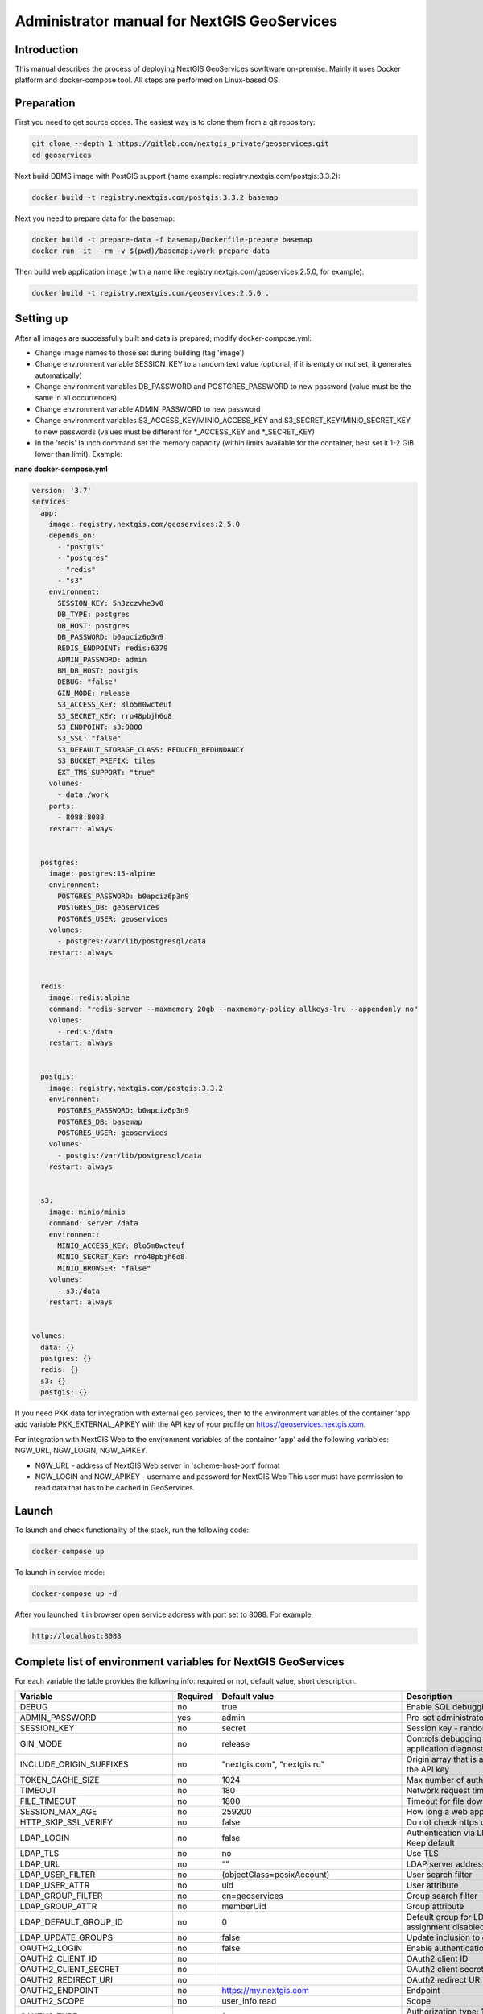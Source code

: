 .. sectionauthor:: Роман Гайнуллов <roman.gainullov@nextgis.ru>

.. _docs_geoserv_prem_admin:

Administrator manual for NextGIS GeoServices
=====================================================

Introduction
---------

This manual describes the process of deploying NextGIS GeoServices sowftware on-premise. Mainly it uses Docker platform and docker-compose tool. All steps are performed on Linux-based OS.

.. _docs_geoserv_prem_admin_prep:

Preparation
-----------

First you need to get source codes. The easiest way is to clone them from a git repository:

.. code-block::

	git clone --depth 1 https://gitlab.com/nextgis_private/geoservices.git
	cd geoservices

Next build DBMS image with PostGIS support (name example: registry.nextgis.com/postgis:3.3.2):

.. code-block::

	docker build -t registry.nextgis.com/postgis:3.3.2 basemap

Next you need to prepare data for the basemap:

.. code-block::

	docker build -t prepare-data -f basemap/Dockerfile-prepare basemap
	docker run -it --rm -v $(pwd)/basemap:/work prepare-data

Then build web application image (with a name like registry.nextgis.com/geoservices:2.5.0, for example):

.. code-block::

	docker build -t registry.nextgis.com/geoservices:2.5.0 .

.. _docs_geoserv_prem_admin_setup:

Setting up
----------

After all images are successfully built and data is prepared, modify docker-compose.yml:

* Change image names to those set during building (tag 'image') 
* Change environment variable SESSION_KEY to a random text value (optional, if it is empty or not set, it generates automatically)
* Change environment variables DB_PASSWORD and POSTGRES_PASSWORD to new password (value must be the same in all occurrences)
* Change environment variable ADMIN_PASSWORD to new password
* Change environment variables S3_ACCESS_KEY/MINIO_ACCESS_KEY and S3_SECRET_KEY/MINIO_SECRET_KEY to new passwords (values must be different for \*_ACCESS_KEY and \*_SECRET_KEY)
* In the 'redis' launch command set the memory capacity (within limits available for the container, best set it 1-2 GiB lower than limit). Example:

**nano docker-compose.yml**

.. code-block::

	version: '3.7'
	services:
	  app:
	    image: registry.nextgis.com/geoservices:2.5.0
	    depends_on:
	      - "postgis"
	      - "postgres"
	      - "redis"
	      - "s3"
	    environment:
	      SESSION_KEY: 5n3zczvhe3v0
	      DB_TYPE: postgres
	      DB_HOST: postgres
	      DB_PASSWORD: b0apciz6p3n9
	      REDIS_ENDPOINT: redis:6379
	      ADMIN_PASSWORD: admin
	      BM_DB_HOST: postgis
	      DEBUG: "false"
	      GIN_MODE: release
	      S3_ACCESS_KEY: 8lo5m0wcteuf
	      S3_SECRET_KEY: rro48pbjh6o8
	      S3_ENDPOINT: s3:9000
	      S3_SSL: "false"
	      S3_DEFAULT_STORAGE_CLASS: REDUCED_REDUNDANCY
	      S3_BUCKET_PREFIX: tiles
	      EXT_TMS_SUPPORT: "true"
	    volumes:
	      - data:/work
	    ports:
	      - 8088:8088
	    restart: always
	
	
	  postgres:
	    image: postgres:15-alpine
	    environment:
	      POSTGRES_PASSWORD: b0apciz6p3n9
	      POSTGRES_DB: geoservices
	      POSTGRES_USER: geoservices
	    volumes:
	      - postgres:/var/lib/postgresql/data
	    restart: always
	
	
	  redis:
	    image: redis:alpine
	    command: "redis-server --maxmemory 20gb --maxmemory-policy allkeys-lru --appendonly no"
	    volumes:
	      - redis:/data
	    restart: always
	
	
	  postgis:
	    image: registry.nextgis.com/postgis:3.3.2
	    environment:
	      POSTGRES_PASSWORD: b0apciz6p3n9
	      POSTGRES_DB: basemap
	      POSTGRES_USER: geoservices
	    volumes:
	      - postgis:/var/lib/postgresql/data
	    restart: always
	
	
	  s3:
	    image: minio/minio
	    command: server /data
	    environment:
	      MINIO_ACCESS_KEY: 8lo5m0wcteuf
	      MINIO_SECRET_KEY: rro48pbjh6o8
	      MINIO_BROWSER: "false"
	    volumes:
	      - s3:/data
	    restart: always
	
	
	volumes:
	  data: {}
	  postgres: {}
	  redis: {}
	  s3: {}
	  postgis: {}
	



If you need PKK data for integration with external geo services, then to the environment variables of the container 'app' add variable PKK_EXTERNAL_APIKEY with the API key of your profile on https://geoservices.nextgis.com.

For integration with NextGIS Web  to the environment variables of the container 'app' add the following variables: NGW_URL, NGW_LOGIN, NGW_APIKEY.

* NGW_URL - address of NextGIS Web server in 'scheme-host-port' format
* NGW_LOGIN and NGW_APIKEY - username and password for NextGIS Web This user must have permission to read data that has to be cached in GeoServices. 

.. _docs_geoserv_prem_admin_launch:

Launch
---------

To launch and check functionality of the stack, run the following code:

.. code-block::

	docker-compose up

To launch in service mode:

.. code-block::

	docker-compose up -d

After you launched it in browser open service address with port set to 8088. For example,

.. code-block::

	http://localhost:8088

.. _docs_geoserv_prem_admin_var:

Complete list of environment variables for NextGIS GeoServices
-------------------------------------------------------------------

For each variable the table provides the following info: required or not, default value, short description.

.. list-table::
   :header-rows: 1

   * - **Variable**
     - **Required**
     - **Default value**
     - **Description**
   * - DEBUG
     - no
     - true
     - Enable SQL debugging
   * - ADMIN_PASSWORD
     - yes
     - admin
     - Pre-set administrator password
   * - SESSION_KEY
     - no
     - secret
     - Session key - random text
   * - GIN_MODE
     - no
     - release
     - Controls debugging of the gin library and web application diagnostic messages
   * - INCLUDE_ORIGIN_SUFFIXES
     - no
     - "nextgis.com", "nextgis.ru"
     - Origin array that is added to those specified in the API key
   * - TOKEN_CACHE_SIZE
     - no
     - 1024
     - Max number of authorization tokens in cache
   * - TIMEOUT
     - no
     - 180
     - Network request timeout
   * - FILE_TIMEOUT
     - no
     - 1800
     - Timeout for file downloads
   * - SESSION_MAX_AGE
     - no
     - 259200
     - How long a web application session lasts
   * - HTTP_SKIP_SSL_VERIFY
     - no
     - false
     - Do not check https certificates
   * - LDAP_LOGIN
     - no
     - false
     - | Authentication via LDAP
       | Keep default
   * - LDAP_TLS
     - no
     - no
     - Use TLS
   * - LDAP_URL
     - no
     - “”
     - LDAP server address
   * - LDAP_USER_FILTER
     - no
     - (objectClass=posixAccount)
     - User search filter
   * - LDAP_USER_ATTR
     - no
     - uid
     - User attribute
   * - LDAP_GROUP_FILTER
     - no
     - cn=geoservices
     - Group search filter
   * - LDAP_GROUP_ATTR
     - no
     - memberUid
     - Group attribute
   * - LDAP_DEFAULT_GROUP_ID
     - no
     - 0
     - Default group for LDAP users - 0 group assignment disabled
   * - LDAP_UPDATE_GROUPS
     - no
     - false
     - Update inclusion to groups for users
   * - OAUTH2_LOGIN
     - no
     - false
     - Enable authentication via OAuth2
   * - OAUTH2_CLIENT_ID
     - no
     - 
     - OAuth2 client ID
   * - OAUTH2_CLIENT_SECRET
     - no
     - 
     - OAuth2 client secret
   * - OAUTH2_REDIRECT_URI
     - no
     - 
     - OAuth2 redirect URI
   * - OAUTH2_ENDPOINT
     - no
     - https://my.nextgis.com
     - Endpoint
   * - OAUTH2_SCOPE
     - no
     - user_info.read
     - Scope
   * - OAUTH2_TYPE
     - no
     - 1
     - Authorization type: 1 -NextGIS ID, 2 - Keycloak, 3 - custom, 4 - Blitz
   * - OAUTH2_TOKEN_ENDPOINT
     - no
     - https://my.nextgis.com/oauth2/token
     - Token endpoint
   * - OAUTH2_AUTH_ENDPOINT
     - no
     - https://my.nextgis.com/oauth2/authorize
     - Authorization endpoint
   * - OAUTH2_USERINFO_ENDPOINT
     - no
     - https://my.nextgis.com/api/v1/user_info
     - Endpoint for user info (not needed for JWT)
   * - OAUTH2_INTROSPECTION_ENDPOINT
     - no
     - https://my.nextgis.com/oauth2/introspect
     - Introspection endpoint
   * - OAUTH2_PROFILE_SUBJ_ATTR
     - no
     - nextgis_guid
     - Field for getting user ID (subject)
   * - OAUTH2_PROFILE_KEYNAME_ATTR
     - no
     - username
     - Field for getting username
   * - OAUTH2_PROFILE_FIRSTNAME_ATTR
     - no
     - first_name
     - Field for user's first name
   * - OAUTH2_PROFILE_LASTNAME_ATTR
     - no
     - last_name
     - Field for user's last name
   * - OAUTH2_USER_AUTOCREATE
     - no
     - true
     - Creates user on first enter
   * - OAUTH2_VALIDATE_KEY
     - no
     - “”
     - Key to verify JWT signature
   * - OAUTH2_CREATE_GROUPS
     - no
     - false
     - Create groups based on user roles
   * - OAUTH2_UPDATE_GROUPS
     - no
     - false
     - Update user inclusion into groups based on user roles
   * - OAUTH2_TOKEN_CACHE_TTL
     - no
     - 3600
     - Default token lifetime unless another is not returned by server
   * - OAUTH2_LOGOUT_ENDPOINT
     - no
     - “”
     - Logout endpoint
   * - OAUTH2_GROUPS_JWT_KEY
     - no
     - resource_access/{client_id}/roles
     - Path for role/group search in JWT token
   * - LOCAL_LOGIN
     - no
     - true
     - Allow local user accounts
   * - DEFAULT_LANGUAGE
     - no
     - en
     - Default language
   * - LOG
     - no
     - false
     - stdout messages in structured format
   * - LOG_ONLY_EDITS
     - no
     - false
     - stdout only contains message on data modifications
   * - CLOUD_MODE
     - no
     - false
     - Cloud launch mode
   * - MAX_AGE
     - no
     - 43200
     - Time the tiles are stored in user's browser - 12 hrs
   * - EXT_TMS_SUPPORT
     - no
     - false
     - Enable external TMS service support
   * - 
     - no
     - https://geoservices.nextgis.com
     - URL for integration with public cadaster map (PKK)
   * - PKK_EXTERNAL_APIKEY
     - no
     - “”
     - APIKey for integration with PKK
   * - PKK_TILES_URL
     - no
     - “”
     - URL of the local serveer for PKK integration
   * - PKK_FEATURES_URL
     - no
     - “”
     - URL of the local serveer for PKK integration
   * - PKK_MIN_ZOOM
     - no
     - 3
     - Min level of PKK tile zoom
   * - PKK_MAX_ZOOM
     - no
     - 18
     - Max level of PKK tile zoom
   * - PKK_REGION
     - no
     - | MULTIPOLYGON (((-168.4 84,-168.4 50,-179.999999 50,-179.9999999 84,-168.4 84)),
       | ((130 40,130 84,179.999999 84,179.999999 40,130 40)),
       | ((129.999999 84,129.999999 47,82.5 47,82.5 84,129.999999 84)),
       | ((82.4999999 50,50 50,50 84,82.4999999 84,82.4999999 50)),
       | ((20 84,49.999999 84,49.999999 40,20 40,20 84)))
     - Are for PKK tiles query
   * - DB_TYPE
     - yes
     - sqlite3
     - DB type - sqlite3, postgres, mysql
   * - DB_USER
     - no
     - geoservices
     - User account used to access DB
   * - DB_PASSWORD
     - yes
     - 
     - DB password
   * - DB_HOST
     - yes
     - localhost
     - DB address
   * - DB_PORT
     - yes
     - 5432
     - DB port
   * - DB_NAME
     - no
     - geoservices
     - DB name
   * - DB_MAXCONN
     - no
     - 50
     - Max number of connections
   * - DB_MAXIDLECONN
     - no
     - 10
     - Max number of idle connections
   * - DB_SSL_MODE
     - no
     - 
     - | disable - I don't care about security, and I don't want to pay the overhead of encryption.
       | allow - I don't care about security, but I will pay the overhead of encryption if the server insists on it.
       | prefer - I don't care about encryption, but I wish to pay the overhead of encryption if the server supports it.
       | require - I want my data to be encrypted, and I accept the overhead. I trust that the network will make sure I always connect to the server I want.
       | verify-ca - I want my data encrypted, and I accept the overhead. I want to be sure that I connect to a server that I trust.
       | verify-full - I want my data encrypted, and I accept the overhead. I want to be sure that I connect to a server I trust, and that it's the one I specify.
   * - DB_SSL_CERT
     - no
     - 
     - Path to certificate file
   * - DB_SSL_KEY
     - no
     - 
     - Path to key file
   * - DB_SSL_ROOT_CERT
     - no
     - 
     - Path to root certificate
   * - REDIS_ENDPOINT
     - yes
     - localhost:6379
     - Redis service address
   * - REDIS_MAX_IDLE
     - no
     - 100
     - Max time before pool connection is closed
   * - REDIS_MAX_ACTIVE
     - no
     - 1000
     - Max number of active connections in the pool
   * - REDIS_IDLE_TIMEOUT
     - no
     - 60
     - time before pool connection is closed
   * - REDIS_CLUSTER
     - no
     - false
     - Connect to Redis cluster
   * - REDIS_NODES
     - no
     - "localhost:6379 localhost:7001 localhost:7002 localhost:7003 localhost:7004 localhost:7004"
     - Redis cluster node (only used if REDIS_CLUSTER == true)
   * - REDIS_KEY_PREFIX
     - no
     - “”
     - Prefix for Redis keys generated by the app
   * - REDIS_USER
     - no
     - geoservices
     - Redis user login
   * - REDIS_DATABASE
     - no
     - 0
     - Redis data base
   * - REDIS_SSL
     - no
     - false
     - Connection using SSL/TLS
   * - REDIS_INSECURE_SSL
     - no
     - false
     - Do not validate SSL/TLS
   * - S3_ACCESS_KEY
     - yes
     - Q3AM3UQ867SPQQA43P2F
     - Access key for S3
   * - S3_SECRET_KEY
     - yes
     - zuf+tfteSlswRu7BJ86wekitnifILbZam1KYY3TG
     - Secret access key for S3
   * - S3_ENDPOINT
     - yes
     - play.min.io
     - S3 server address
   * - S3_SSL
     - no
     - true
     - Use encryption
   * - S3_INSECURE_SSL
     - no
     - false
     - Do not check SSL certificates
   * - S3_DEFAULT_STORAGE_CLASS
     - no
     - REDUCED_REDUNDANCY
     - Storage method: REDUCED_REDUNDANCY or STANDARD
   * - S3_BUCKET_NAME
     - no
     - geoservices
     - Bucket name
   * - S3_KEY_PREFIX
     - no
     - “”
     - Prefix for S3 keys generated by the app
   * - S3_NO_OBJECT_TAGGING
     - no
     - false
     - Do not dedupe or apply expiration time if S3 does not support tags
   * - RASTER_MAX_ZOOM
     - no
     - 20
     - Max zoom for raster tiles
   * - VECTOR_MAX_ZOOM
     - no
     - 14
     - Max zoom for vector tiles
   * - EXPIRE_TILES_MIN_ZOOM
     - no
     - 7
     - Min zoom for tile expiration control
   * - EXPIRE_TILES_MAX_ZOOM
     - no
     - 16
     - Max zoom for tile expiration control
   * - NET_MAX_RETRY_COUNT
     - no
     - 5
     - Number of attempts for iterative queries
   * - LONG_REQUEST_MIN_TIME
     - no
     - 0
     - Only log long queries - 0 disabled
   * - NGW_URL
     - no
     - https://sandbox.nextgis.com
     - Address of associated NextGIS Web (to create cache from basemaps)
   * - NGW_LOGIN
     - no
     - administrator
     - Login for NextGIS Web - needed to render tile while seeding
   * - NGW_APIKEY
     - no
     - admin
     - Password for NextGIS Web - needed to render tile while seeding
   * - NGW_FEATURE_LIMIT
     - no
     - 256
     - Number of entries in page mode
   * - USERS_MAINTANCE_SCHEDULE
     - no
     - @every 9m1s
     - Schedules user cache clearing
   * - SERVICE_MAINTANCE_SCHEDULE
     - no
     - @every 10m4s
     - Schedules service cache clearing
   * - SERVICE_HOUSEKEEPING_SCHEDULE
     - no
     - @every 25h30m10s
     - Schedules system clearing
   * - DATA_STORE
     - no
     - /data
     - | Path to data necessary for service functioning
       | Keep default
   * - FILE_STORE
     - no
     - /work
     - Path to the working directory. This is the folder for downloading files, performing operations, creating temporary files.
   * - BM_DB_HOST
     - no
     - localhost
     - | Host with PostGIS DB. Upon starting web application checks for DB connection and necessary extensions 
       | If connection fails or extensions are not found, basemap section is disabled 
   * - BM_DB_PORT
     - no
     - 5432
     - Port for PostGIS DB
   * - BM_DB_NAME
     - no
     - basemap
     - DB name for OSM dump import
   * - BM_DB_USER
     - no
     - geoservices
     - User account used to access basemap DB
   * - BM_DB_PASSWORD
     - yes
     - 
     - Password for basemap DB access
   * - BM_DB_SSL_MODE
     - no
     - 
     - | disable - I don't care about security, and I don't want to pay the overhead of encryption.
       | allow - I don't care about security, but I will pay the overhead of encryption if the server insists on it.
       | prefer - I don't care about encryption, but I wish to pay the overhead of encryption if the server supports it.
       | require - I want my data to be encrypted, and I accept the overhead. I trust that the network will make sure I always connect to the server I want.
       | verify-ca - I want my data encrypted, and I accept the overhead. I want to be sure that I connect to a server that I trust.
       | verify-full - I want my data encrypted, and I accept the overhead. I want to be sure that I connect to a server I trust, and that it's the one I specify.
   * - BM_DB_SSL_CERT
     - no
     - 
     - Path to certificate file
   * - BM_DB_SSL_KEY
     - no
     - 
     - Path to key file
   * - BM_DB_SSL_ROOT_CERT
     - no
     - 
     - Path to root certificate
   * - BM_DB_PARALLEL_SQL
     - no
     - true
     - Perform parallel DB queries for vector tiles
   * - BM_DIFF_URL
     - no
     - 
     - Address to download OSM delta files (only if EXT_SOURCES_SUPPORT == true)
   * - BM_EXPIRE_TILES_MIN_ZOOM
     - no
     - 7
     - Min zoom to log invalid tiles
   * - BM_EXPIRE_TILES_MAX_ZOOM
     - no
     - 16
     - Max zoom to log invalid tiles
   * - EXT_SOURCES_SUPPORT
     - no
     - false
     - | Allow/forbid getting files from Internet. For example, to initialize DB by downloading a dump from Internet or getting diff regularly. 
       | Keep default
   * - EXT_RASTER_RESAMPLING
     - no
     - bilinear
     - | Raster interpolation. Supported methods:
       | near: nearest neighbour resampling (default, fastest algorithm, worst interpolation quality).
       | bilinear: bilinear resampling.
       | cubic: cubic resampling.
       | cubicspline: cubic spline resampling.
       | lanczos: Lanczos windowed sinc resampling.
       | average: average resampling, computes the weighted average of all non-NODATA contributing pixels.
       | rms root mean square / quadratic mean of all non-NODATA contributing pixels (GDAL >= 3.3)
       | mode: mode resampling, selects the value which appears most often of all the sampled points. 
       | In the case of ties, the first value identified as the mode will be selected.
       | max: maximum resampling, selects the maximum value from all non-NODATA contributing pixels.
       | min: minimum resampling, selects the minimum value from all non-NODATA contributing pixels.
       | med: median resampling, selects the median value of all non-NODATA contributing pixels.
       | q1: first quartile resampling, selects the first quartile value of all non-NODATA contributing pixels.
       | q3: third quartile resampling, selects the third quartile value of all non-NODATA contributing pixels.
       | sum: compute the weighted sum of all non-NODATA contributing pixels (since GDAL 3.1)
   * - EXT_ZEROBLOCKHTTPCODES
     - no
     - "204,404"
     - Codes of HTTP responses for white tiles
   * - LOCALES
     - no
     - “ru en”
     - List of user interface languages
   * - OUTDATED_STAT_TABLE_ROWS
     - no
     - 2*365*24*time.Hour
     - Delete log entries from before 2 years
   * - ENABLE_SWAGGER
     - no
     - true
     - Enable web interface for swagger
   * - SSL_CERT_FILE
     - no
     - 
     - | To override path to certificate
       | https://stackoverflow.com/a/67622500/2901140
       | 
       | You can also add certificates using following paths (depends on the platform):
       | 
       | "/etc/ssl/certs/ca-certificates.crt", 
       | // Debian/Ubuntu/Gentoo etc. "/etc/pki/tls/certs/ca-bundle.crt", 
       | // Fedora/RHEL 6 "/etc/ssl/ca-bundle.pem", 
       | // OpenSUSE "/etc/pki/tls/cacert.pem", 
       | // OpenELEC "/etc/pki/ca-trust/extracted/pem/tls-ca-bundle.pem", 
       | // CentOS/RHEL 7 "/etc/ssl/cert.pem", 
       | // Alpine Linux
       | 
       | 
       | https://stackoverflow.com/a/40051432/2901140
   * - DEFAULT_KEY_EXPIRE
     - no
     - 7 days
     - TTL for tiles of external services


